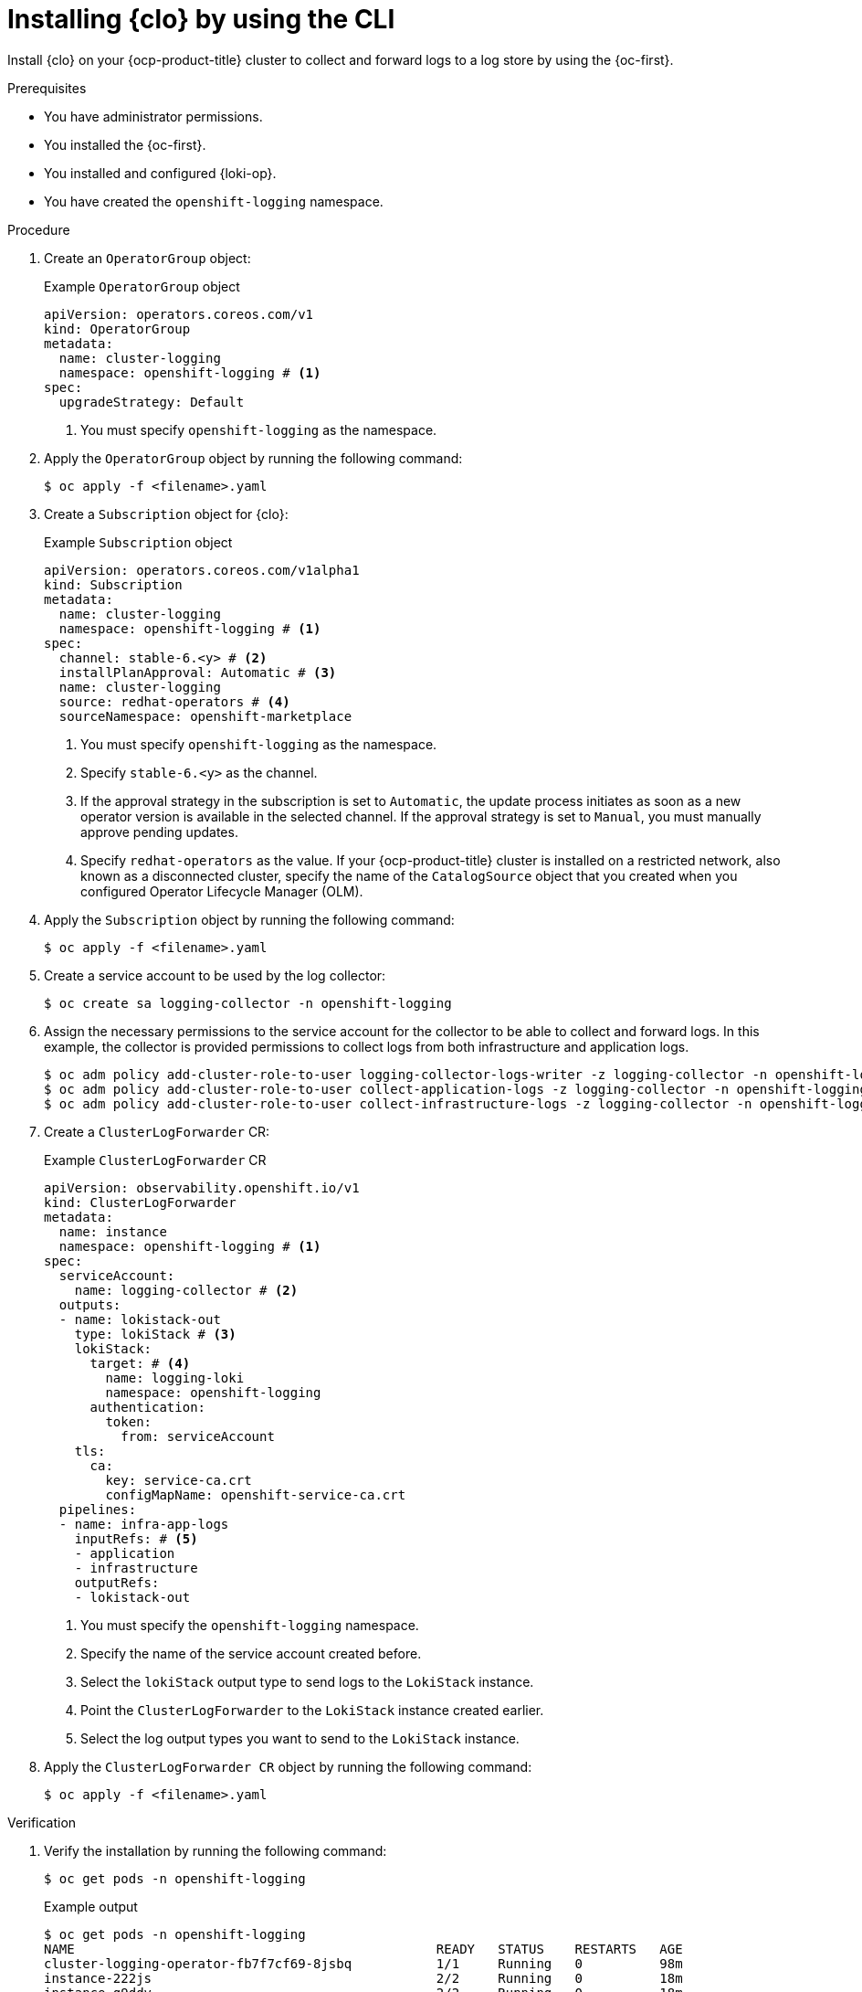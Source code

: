 // Module is included in the following assemblies:
//
// 
:_mod-docs-content-type: PROCEDURE
[id="installing-logging-operator-cli_{context}"]
= Installing {clo} by using the CLI

Install {clo} on your {ocp-product-title} cluster to collect and forward logs to a log store by using the {oc-first}.

.Prerequisites

* You have administrator permissions.
* You installed the {oc-first}.
* You installed and configured {loki-op}.
* You have created the `openshift-logging` namespace.

.Procedure

. Create an `OperatorGroup` object:
+
.Example `OperatorGroup` object
[source,yaml]
----
apiVersion: operators.coreos.com/v1
kind: OperatorGroup
metadata:
  name: cluster-logging
  namespace: openshift-logging # <1>
spec:
  upgradeStrategy: Default
----
<1> You must specify `openshift-logging` as the namespace.

. Apply the `OperatorGroup` object by running the following command:
+
[source,terminal]
----
$ oc apply -f <filename>.yaml
----

. Create a `Subscription` object for {clo}:
+
.Example `Subscription` object
[source,yaml]
----
apiVersion: operators.coreos.com/v1alpha1
kind: Subscription
metadata:
  name: cluster-logging
  namespace: openshift-logging # <1>
spec:
  channel: stable-6.<y> # <2>
  installPlanApproval: Automatic # <3>
  name: cluster-logging
  source: redhat-operators # <4>
  sourceNamespace: openshift-marketplace
----
<1> You must specify `openshift-logging` as the namespace.
<2> Specify `stable-6.<y>` as the channel.
<3> If the approval strategy in the subscription is set to `Automatic`, the update process initiates as soon as a new operator version is available in the selected channel. If the approval strategy is set to `Manual`, you must manually approve pending updates.
<4> Specify `redhat-operators` as the value. If your {ocp-product-title} cluster is installed on a restricted network, also known as a disconnected cluster, specify the name of the `CatalogSource` object that you created when you configured Operator Lifecycle Manager (OLM).

. Apply the `Subscription` object by running the following command:
+
[source,terminal]
----
$ oc apply -f <filename>.yaml
----

. Create a service account to be used by the log collector:
+
[source,terminal]
----
$ oc create sa logging-collector -n openshift-logging
----

. Assign the necessary permissions to the service account for the collector to be able to collect and forward logs. In this example, the collector is provided permissions to collect logs from both infrastructure and application logs.
+
[source,terminal]
----
$ oc adm policy add-cluster-role-to-user logging-collector-logs-writer -z logging-collector -n openshift-logging
$ oc adm policy add-cluster-role-to-user collect-application-logs -z logging-collector -n openshift-logging
$ oc adm policy add-cluster-role-to-user collect-infrastructure-logs -z logging-collector -n openshift-logging
----

. Create a `ClusterLogForwarder` CR:
+
.Example `ClusterLogForwarder` CR
[source,yaml]
----
apiVersion: observability.openshift.io/v1
kind: ClusterLogForwarder
metadata:
  name: instance
  namespace: openshift-logging # <1>
spec:
  serviceAccount:
    name: logging-collector # <2>
  outputs:
  - name: lokistack-out
    type: lokiStack # <3>
    lokiStack:
      target: # <4>
        name: logging-loki 
        namespace: openshift-logging
      authentication:
        token:
          from: serviceAccount
    tls:
      ca:
        key: service-ca.crt
        configMapName: openshift-service-ca.crt
  pipelines:
  - name: infra-app-logs
    inputRefs: # <5>
    - application
    - infrastructure
    outputRefs:
    - lokistack-out
----
<1> You must specify the `openshift-logging` namespace.
<2> Specify the name of the service account created before.
<3> Select the `lokiStack` output type to send logs to the `LokiStack` instance.
<4> Point the `ClusterLogForwarder` to the `LokiStack` instance created earlier.
<5> Select the log output types you want to send to the `LokiStack` instance.

. Apply the `ClusterLogForwarder CR` object by running the following command:
+
[source,terminal]
----
$ oc apply -f <filename>.yaml
----

.Verification

. Verify the installation by running the following command:
+
[source,terminal]
----
$ oc get pods -n openshift-logging
----
+
.Example output
[source,terminal]
----
$ oc get pods -n openshift-logging
NAME                                               READY   STATUS    RESTARTS   AGE
cluster-logging-operator-fb7f7cf69-8jsbq           1/1     Running   0          98m
instance-222js                                     2/2     Running   0          18m
instance-g9ddv                                     2/2     Running   0          18m
instance-hfqq8                                     2/2     Running   0          18m
instance-sphwg                                     2/2     Running   0          18m
instance-vv7zn                                     2/2     Running   0          18m
instance-wk5zz                                     2/2     Running   0          18m
logging-loki-compactor-0                           1/1     Running   0          42m
logging-loki-distributor-7d7688bcb9-dvcj8          1/1     Running   0          42m
logging-loki-gateway-5f6c75f879-bl7k9              2/2     Running   0          42m
logging-loki-gateway-5f6c75f879-xhq98              2/2     Running   0          42m
logging-loki-index-gateway-0                       1/1     Running   0          42m
logging-loki-ingester-0                            1/1     Running   0          42m
logging-loki-querier-6b7b56bccc-2v9q4              1/1     Running   0          42m
logging-loki-query-frontend-84fb57c578-gq2f7       1/1     Running   0          42m
----
